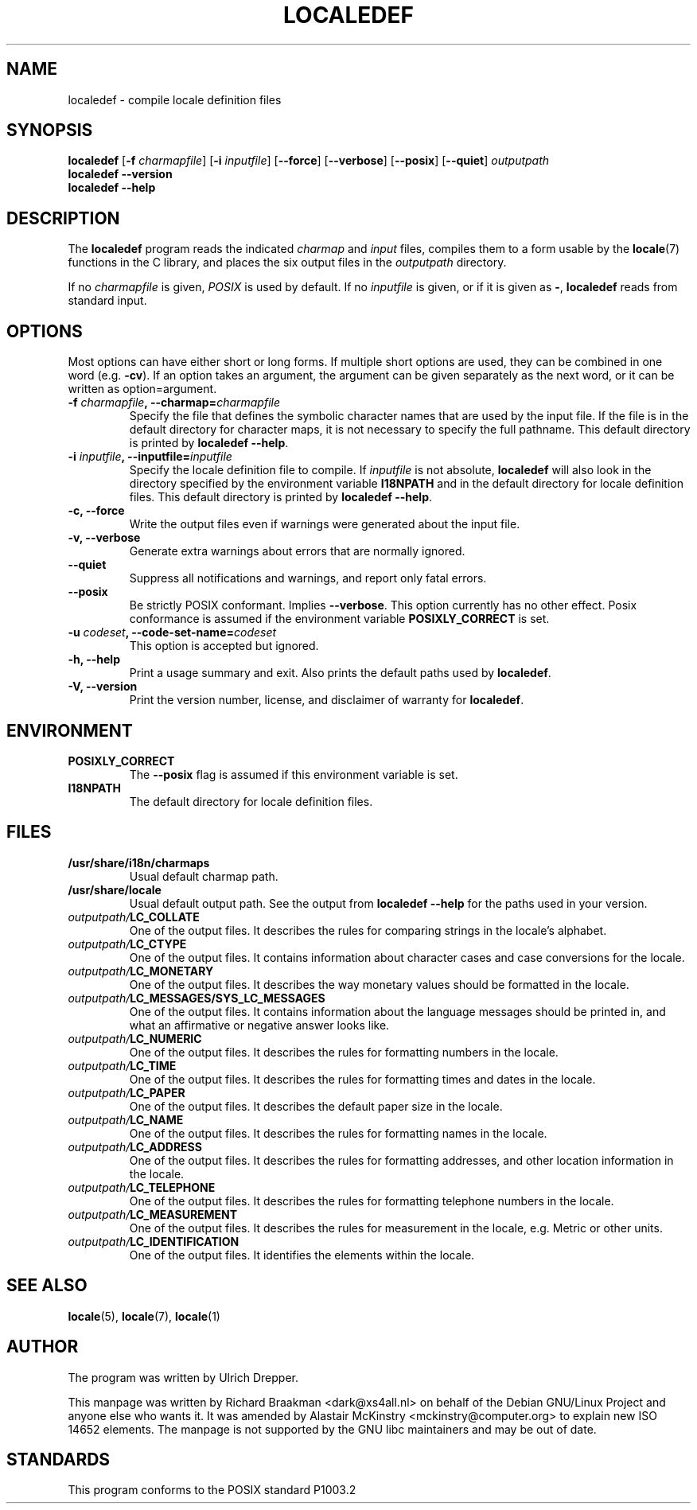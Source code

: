 .TH LOCALEDEF 1 "Feb 10, 2002"
.SH NAME
localedef \- compile locale definition files
.SH SYNOPSIS
.B localedef
.RB [ \-f
.IR charmapfile ]
.\" This option is ignored by the localedef program.
.\" To avoid confusion, I decided not to list it in the synopsis.
.\" .RB [ \-u
.\" .IR codeset ]
.RB [ \-i
.IR inputfile ]
.RB [ \-\-force ]
.RB [ \-\-verbose ]
.RB [ \-\-posix ]
.RB [ \-\-quiet ]
.I outputpath
.br
.B "localedef \-\-version"
.br
.B "localedef \-\-help"
.SH DESCRIPTION
The
.B localedef
program reads the indicated
.I charmap
and
.I input
files, compiles them to a form usable by the
.BR locale (7)
functions in the C library, and places the six output files in the
.I outputpath
directory.
.PP
If no
.I charmapfile
is given,
.I POSIX
is used by default.
If no
.I inputfile
is given, or if it is given as
.BR \- ,
.B localedef
reads from standard input.
.SH OPTIONS
Most options can have either short or long forms.  If multiple short
options are used, they can be combined in one word (e.g.
.BR \-cv ).
If an option takes an argument, the argument can be given separately
as the next word, or it can be written as option=argument.
.TP
.BI \-f " charmapfile" ", \-\-charmap=" charmapfile
Specify the file that defines the symbolic character names that are
used by the input file.  If the file is in the default directory for
character maps, it is not necessary to specify the full pathname.
This default directory is printed by
.BR "localedef \-\-help" .
.TP
.BI \-i " inputfile" ", \-\-inputfile=" inputfile
Specify the locale definition file to compile.  If
.I inputfile
is not absolute,
.B localedef
will also look in the directory specified by the environment variable
.B I18NPATH
and in the default directory for locale definition files.  This default
directory is printed by
.BR "localedef \-\-help" .
.TP
.B "\-c, \-\-force"
Write the output files even if warnings were generated about the input
file.
.TP
.B "\-v, \-\-verbose"
Generate extra warnings about errors that are normally ignored.
.TP
.B \-\-quiet
Suppress all notifications and warnings, and report only fatal errors.
.TP
.B \-\-posix
Be strictly POSIX conformant.  Implies
.BR \-\-verbose .
This option currently has no other effect.  Posix conformance is
assumed if the environment variable
.B POSIXLY_CORRECT
is set.
.TP
.BI \-u " codeset" ", \-\-code\-set\-name=" codeset
This option is accepted but ignored.
.TP
.B "\-h, \-\-help"
Print a usage summary and exit.  Also prints the default paths used by
.BR localedef .
.TP
.B "\-V, \-\-version"
Print the version number, license, and disclaimer of warranty for
.BR localedef .
.SH ENVIRONMENT
.TP
.B POSIXLY_CORRECT
The
.B \-\-posix
flag is assumed if this environment variable is set.
.TP
.B I18NPATH
The default directory for locale definition files.
.SH FILES
.TP
.B /usr/share/i18n/charmaps
Usual default charmap path.
.TP
.B /usr/share/locale
Usual default output path.  See the output from
.B "localedef \-\-help"
for the paths used in your version.
.TP
.IB outputpath/ LC_COLLATE
One of the output files.  It describes the rules for comparing strings
in the locale's alphabet.
.TP
.IB outputpath/ LC_CTYPE
One of the output files.  It contains information about character
cases and case conversions for the locale.
.TP
.IB outputpath/ LC_MONETARY
One of the output files.  It describes the way monetary values should
be formatted in the locale.
.TP
.IB outputpath/ LC_MESSAGES/SYS_LC_MESSAGES
One of the output files.  It contains information about the language
messages should be printed in, and what an affirmative or negative
answer looks like.
.TP
.IB outputpath/ LC_NUMERIC
One of the output files.  It describes the rules for formatting
numbers in the locale.
.TP
.IB outputpath/ LC_TIME
One of the output files.  It describes the rules for formatting
times and dates in the locale.
.TP
.IB outputpath/ LC_PAPER
One of the output files. It describes the default paper size 
in the locale.
.TP
.IB outputpath/ LC_NAME
One of the output files. It describes the rules for formatting
names in the locale.
.TP
.IB outputpath/ LC_ADDRESS
One of the output files. It describes the rules for formatting
addresses, and other location information in the locale.
.TP
.IB outputpath/ LC_TELEPHONE
One of the output files. It describes the rules for formatting
telephone numbers in the locale.
.TP
.IB outputpath/ LC_MEASUREMENT
One of the output files. It describes the rules for measurement in the
locale, e.g. Metric or other units.
.TP
.IB outputpath/ LC_IDENTIFICATION
One of the output files. It identifies the elements within the locale.
.SH "SEE ALSO"
.BR locale "(5), " locale "(7), " locale (1)
.SH AUTHOR
The program was written by Ulrich Drepper.
.PP
This manpage was written by Richard Braakman <dark@xs4all.nl> on
behalf of the Debian GNU/Linux Project and anyone else who wants it.
It was amended by Alastair McKinstry <mckinstry@computer.org> to 
explain new ISO 14652 elements.
The manpage is not supported by the GNU libc maintainers and may be
out of date.
.SH STANDARDS
This program conforms to the POSIX standard P1003.2
